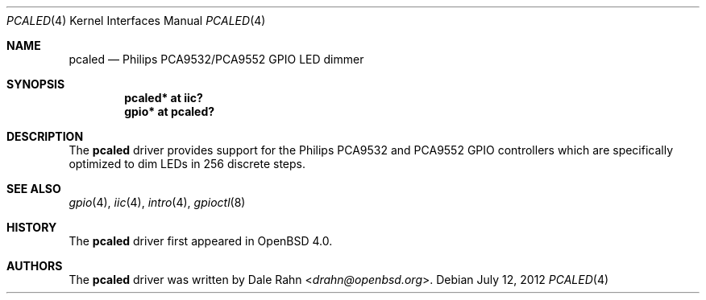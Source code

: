 .\"	$OpenBSD: src/share/man/man4/pcaled.4,v 1.6 2013/07/16 16:05:49 schwarze Exp $
.\"
.\" Copyright (c) 2006 Theo de Raadt <deraadt@openbsd.org>
.\"
.\" Permission to use, copy, modify, and distribute this software for any
.\" purpose with or without fee is hereby granted, provided that the above
.\" copyright notice and this permission notice appear in all copies.
.\"
.\" THE SOFTWARE IS PROVIDED "AS IS" AND THE AUTHOR DISCLAIMS ALL WARRANTIES
.\" WITH REGARD TO THIS SOFTWARE INCLUDING ALL IMPLIED WARRANTIES OF
.\" MERCHANTABILITY AND FITNESS. IN NO EVENT SHALL THE AUTHOR BE LIABLE FOR
.\" ANY SPECIAL, DIRECT, INDIRECT, OR CONSEQUENTIAL DAMAGES OR ANY DAMAGES
.\" WHATSOEVER RESULTING FROM LOSS OF USE, DATA OR PROFITS, WHETHER IN AN
.\" ACTION OF CONTRACT, NEGLIGENCE OR OTHER TORTIOUS ACTION, ARISING OUT OF
.\" OR IN CONNECTION WITH THE USE OR PERFORMANCE OF THIS SOFTWARE.
.\"
.Dd $Mdocdate: July 12 2012 $
.Dt PCALED 4
.Os
.Sh NAME
.Nm pcaled
.Nd Philips PCA9532/PCA9552 GPIO LED dimmer
.Sh SYNOPSIS
.Cd "pcaled* at iic?"
.Cd "gpio* at pcaled?"
.Sh DESCRIPTION
The
.Nm
driver provides support for the Philips PCA9532 and PCA9552 GPIO controllers
which are specifically optimized to dim LEDs in 256 discrete steps.
.Sh SEE ALSO
.Xr gpio 4 ,
.Xr iic 4 ,
.Xr intro 4 ,
.Xr gpioctl 8
.Sh HISTORY
The
.Nm
driver first appeared in
.Ox 4.0 .
.Sh AUTHORS
.An -nosplit
The
.Nm
driver was written by
.An Dale Rahn Aq Mt drahn@openbsd.org .
